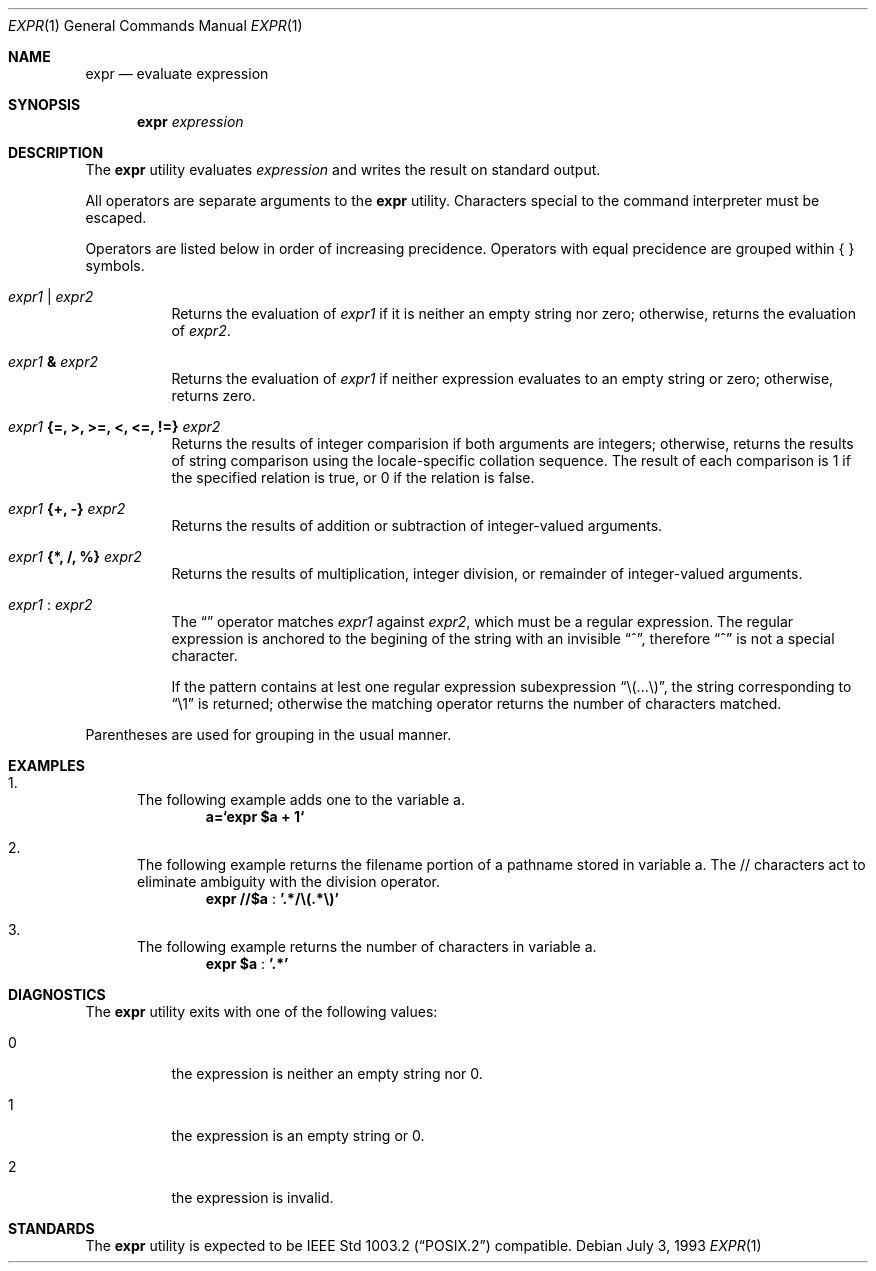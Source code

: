 .\" -*- nroff -*-
.\"
.\" Copyright (c) 1993 Winning Strategies, Inc.
.\" All rights reserved.
.\"
.\" Redistribution and use in source and binary forms, with or without
.\" modification, are permitted provided that the following conditions
.\" are met:
.\" 1. Redistributions of source code must retain the above copyright
.\"    notice, this list of conditions and the following disclaimer.
.\" 2. Redistributions in binary form must reproduce the above copyright
.\"    notice, this list of conditions and the following disclaimer in the
.\"    documentation and/or other materials provided with the distribution.
.\" 3. All advertising materials mentioning features or use of this software
.\"    must display the following acknowledgement:
.\"      This product includes software developed by Winning Strategies, Inc.
.\" 4. The name of the author may not be used to endorse or promote products
.\"    derived from this software withough specific prior written permission
.\"
.\" THIS SOFTWARE IS PROVIDED BY THE AUTHOR ``AS IS'' AND ANY EXPRESS OR
.\" IMPLIED WARRANTIES, INCLUDING, BUT NOT LIMITED TO, THE IMPLIED WARRANTIES
.\" OF MERCHANTABILITY AND FITNESS FOR A PARTICULAR PURPOSE ARE DISCLAIMED.
.\" IN NO EVENT SHALL THE AUTHOR BE LIABLE FOR ANY DIRECT, INDIRECT,
.\" INCIDENTAL, SPECIAL, EXEMPLARY, OR CONSEQUENTIAL DAMAGES (INCLUDING, BUT
.\" NOT LIMITED TO, PROCUREMENT OF SUBSTITUTE GOODS OR SERVICES; LOSS OF USE,
.\" DATA, OR PROFITS; OR BUSINESS INTERRUPTION) HOWEVER CAUSED AND ON ANY
.\" THEORY OF LIABILITY, WHETHER IN CONTRACT, STRICT LIABILITY, OR TORT
.\" (INCLUDING NEGLIGENCE OR OTHERWISE) ARISING IN ANY WAY OUT OF THE USE OF
.\" THIS SOFTWARE, EVEN IF ADVISED OF THE POSSIBILITY OF SUCH DAMAGE.
.\"
.\"	$Id: expr.1,v 1.3 1993/08/16 23:22:49 jtc Exp $
.\"
.Dd July 3, 1993
.Dt EXPR 1
.Os
.Sh NAME
.Nm expr
.Nd evaluate expression
.Sh SYNOPSIS
.Nm expr
.Ar expression
.Sh DESCRIPTION
The
.Nm expr
utility evaluates 
.Ar expression
and writes the result on standard output.
.Pp
All operators are separate arguments to the
.Nm expr
utility.
Characters special to the command interpreter must be escaped.
.Pp
Operators are listed below in order of increasing precidence.
Operators with equal precidence are grouped within { } symbols.
.Bl -tag -width indent
.It Ar expr1 Li | Ar expr2
Returns the evaluation of 
.Ar expr1 
if it is neither an empty string nor zero;
otherwise, returns the evaluation of
.Ar expr2 .
.It Ar expr1 Li & Ar expr2
Returns the evaluation of
.Ar expr1
if neither expression evaluates to an empty string or zero;
otherwise, returns zero.
.It Ar expr1 Li "{=, >, >=, <, <=, !=}" Ar expr2
Returns the results of integer comparision if both arguments are integers; 
otherwise, returns the results of string comparison using the locale-specific
collation sequence.
The result of each comparison is 1 if the specified relation is true,
or 0 if the relation is false.
.It Ar expr1 Li "{+, -}" Ar expr2
Returns the results of addition or subtraction of integer-valued arguments.
.It Ar expr1 Li "{*, /, %}" Ar expr2
Returns the results of multiplication, integer division, or remainder of integer-valued arguments.
.It Ar expr1 Li : Ar expr2
The 
.Dq \:
operator matches 
.Ar expr1 
against 
.Ar expr2 ,
which must be a regular expression.  The regular expression is anchored
to the begining of  the string with an invisible 
.Dq ^ ,
therefore
.Dq ^
is not a special character.
.Pp
If the pattern contains at lest one regular expression 
subexpression 
.Dq "\e(...\e)" , 
the string corresponding to 
.Dq "\e1"
is returned;
otherwise the matching operator returns the number of characters matched. 
.El
.Pp
Parentheses are used for grouping in the usual manner.
.Sh EXAMPLES
.Bl -enum
.It 
The following example adds one to the variable a.
.Dl a=`expr $a + 1`
.It
The following example returns the filename portion of a pathname stored
in variable a.  The // characters act to eliminate ambiguity with the
division operator.
.Dl expr "//$a" Li : '.*/\e(.*\e)'
.It
The following example returns the number of characters in variable a.
.Dl expr $a Li : '.*'
.El
.Sh DIAGNOSTICS
The
.Nm expr 
utility exits with one of the following values:
.Bl -tag -width Ds
.It 0
the expression is neither an empty string nor 0.
.It 1
the expression is an empty string or 0.
.It 2
the expression is invalid.
.El
.Sh STANDARDS
The
.Nm expr
utility
is expected to be 
.St -p1003.2
compatible.
